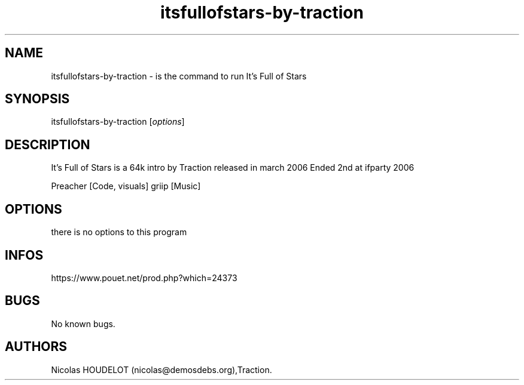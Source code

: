 .\" Automatically generated by Pandoc 3.1.3
.\"
.\" Define V font for inline verbatim, using C font in formats
.\" that render this, and otherwise B font.
.ie "\f[CB]x\f[]"x" \{\
. ftr V B
. ftr VI BI
. ftr VB B
. ftr VBI BI
.\}
.el \{\
. ftr V CR
. ftr VI CI
. ftr VB CB
. ftr VBI CBI
.\}
.TH "itsfullofstars-by-traction" "6" "2024-04-19" "It\[cq]s Full of Stars User Manuals" ""
.hy
.SH NAME
.PP
itsfullofstars-by-traction - is the command to run It\[cq]s Full of
Stars
.SH SYNOPSIS
.PP
itsfullofstars-by-traction [\f[I]options\f[R]]
.SH DESCRIPTION
.PP
It\[cq]s Full of Stars is a 64k intro by Traction released in march 2006
Ended 2nd at ifparty 2006
.PP
Preacher [Code, visuals] griip [Music]
.SH OPTIONS
.PP
there is no options to this program
.SH INFOS
.PP
https://www.pouet.net/prod.php?which=24373
.SH BUGS
.PP
No known bugs.
.SH AUTHORS
Nicolas HOUDELOT (nicolas\[at]demosdebs.org),Traction.
